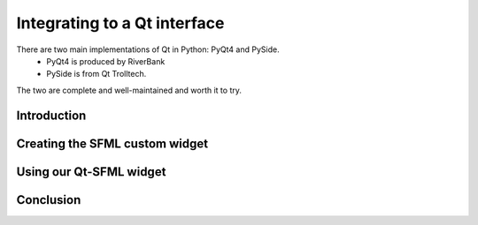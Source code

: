 Integrating to a Qt interface
=============================

There are two main implementations of Qt in Python: PyQt4 and PySide.
 - PyQt4 is produced by RiverBank
 - PySide is from Qt Trolltech.
The two are complete and well-maintained and worth it to try.

Introduction
------------

Creating the SFML custom widget
-------------------------------

Using our Qt-SFML widget
------------------------

Conclusion
----------
